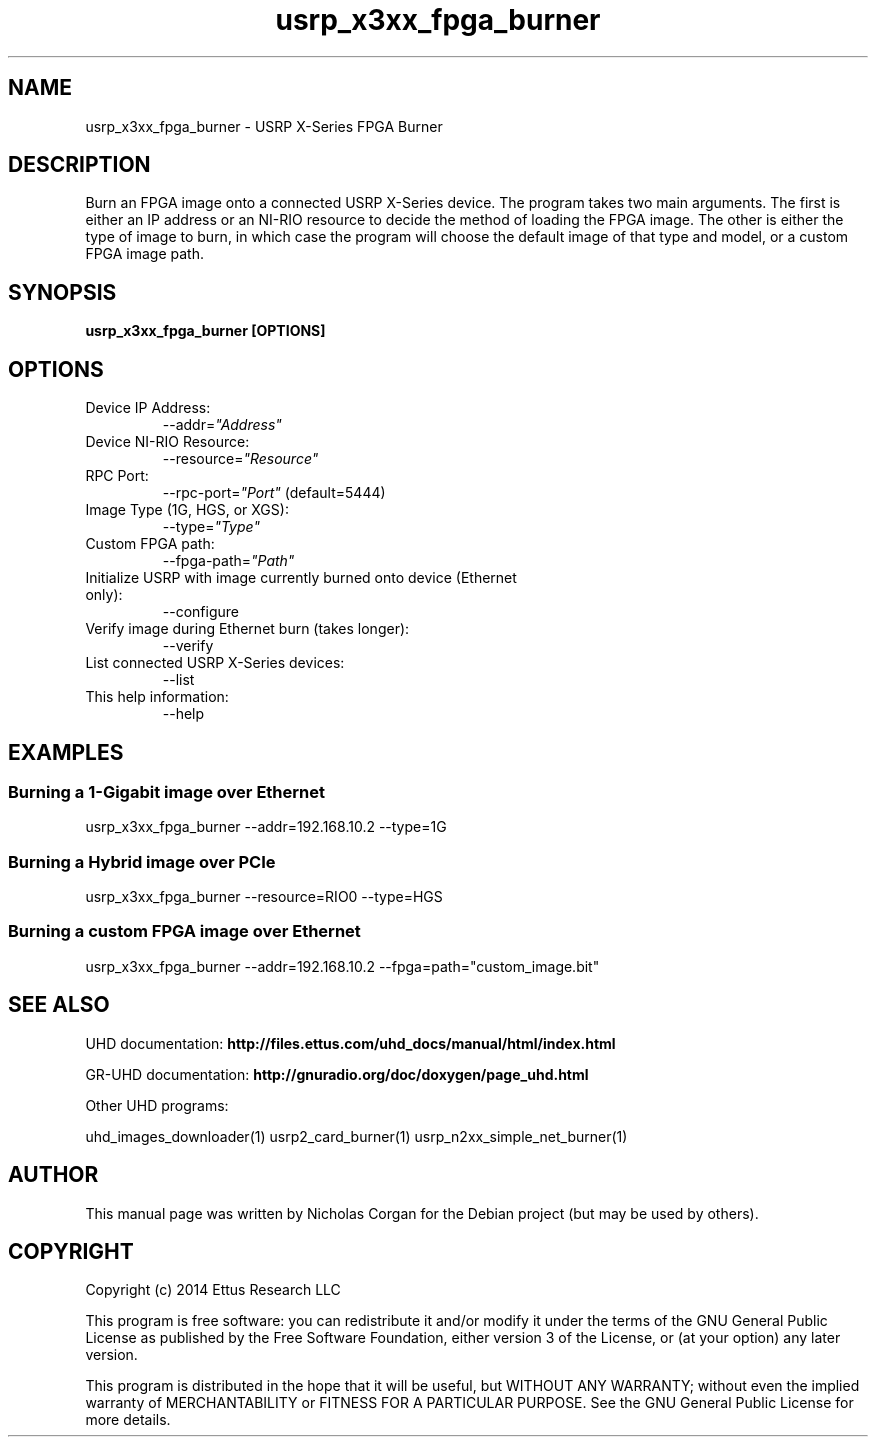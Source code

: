 .TH "usrp_x3xx_fpga_burner" 1 "3.6.2" UHD "User Commands"
.SH NAME
usrp_x3xx_fpga_burner - USRP X-Series FPGA Burner
.SH DESCRIPTION
Burn an FPGA image onto a connected USRP X-Series device. The program takes
two main arguments. The first is either an IP address or an NI-RIO resource 
to decide the method of loading the FPGA image. The other is either the
type of image to burn, in which case the program will choose the default image
of that type and model, or a custom FPGA image path.
.SH SYNOPSIS
.B  usrp_x3xx_fpga_burner [OPTIONS]
.SH OPTIONS
.IP "Device IP Address:"
--addr=\fI"Address"\fR
. IP "Device NI-RIO Resource:"
--resource=\fI"Resource"\fR
. IP "RPC Port:"
--rpc-port=\fI"Port"\fR (default=5444)
. IP "Image Type (1G, HGS, or XGS):"
--type=\fI"Type"\fR
. IP "Custom FPGA path:"
--fpga-path=\fI"Path"\fR
. IP "Initialize USRP with image currently burned onto device (Ethernet only):"
--configure
. IP "Verify image during Ethernet burn (takes longer):"
--verify
. IP "List connected USRP X-Series devices:"
--list
.IP "This help information:"
--help
.SH EXAMPLES
.SS Burning a 1-Gigabit image over Ethernet
.sp
usrp_x3xx_fpga_burner --addr=192.168.10.2 --type=1G
.SS Burning a Hybrid image over PCIe
usrp_x3xx_fpga_burner --resource=RIO0 --type=HGS
.SS Burning a custom FPGA image over Ethernet
usrp_x3xx_fpga_burner --addr=192.168.10.2 --fpga=path="custom_image.bit"
.ft
.fi
.SH SEE ALSO
UHD documentation:
.B http://files.ettus.com/uhd_docs/manual/html/index.html
.LP
GR-UHD documentation:
.B http://gnuradio.org/doc/doxygen/page_uhd.html
.LP
Other UHD programs:
.sp
uhd_images_downloader(1) usrp2_card_burner(1) usrp_n2xx_simple_net_burner(1)
.SH AUTHOR
This manual page was written by Nicholas Corgan
for the Debian project (but may be used by others).
.SH COPYRIGHT
Copyright (c) 2014 Ettus Research LLC
.LP
This program is free software: you can redistribute it and/or modify
it under the terms of the GNU General Public License as published by
the Free Software Foundation, either version 3 of the License, or
(at your option) any later version.
.LP
This program is distributed in the hope that it will be useful,
but WITHOUT ANY WARRANTY; without even the implied warranty of
MERCHANTABILITY or FITNESS FOR A PARTICULAR PURPOSE.  See the
GNU General Public License for more details.
